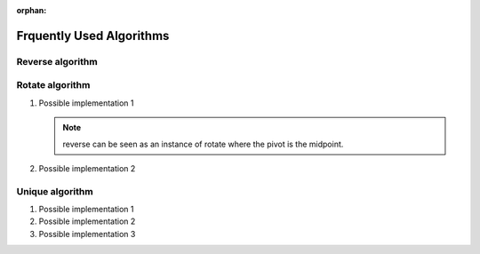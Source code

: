 :orphan:

*************************
Frquently Used Algorithms
*************************

Reverse algorithm
=================

.. code-block:: c++
   :caption: std::reverse 

   template<class BidirIt>
   void reverse(BidirIt first, BidirIt last)
   {
      for(; first != last && first != --last; ++first)
         std::iter_swap(first, last);
   }


Rotate algorithm
================

#. Possible implementation 1
   
   .. code-block:: c++
      :caption: std::rotate
   
      template<class _BidIt> inline
      void _Rotate(_BidIt _First, _BidIt _Mid, _BidIt _Last)
      {  // rotate [_First, _Last), _Mid as the pivot
         reverse(_First, _Mid);
         reverse(_Mid, _Last);
         reverse(_First, _Last);
      }
   
   .. note::
   
      reverse can be seen as an instance of rotate where the pivot is the midpoint.

#. Possible implementation 2
   
   .. code-block:: c++
      :caption: std::rotate
   
      template <class ForwardIt>
      void rotate(ForwardIt first, ForwardIt mid, ForwardIt last)
      {
         ForwardIt next = mid;
         while (first != next) {
            std::iter_swap(first++, next++);
            if (next == last) {
                next = mid;
            } else if (first == mid) {
                mid = next;
            }
         }
      }


Unique algorithm
================

#. Possible implementation 1

   .. code-block:: c++
      :caption: std::unique
   
      template<class ForwardIt>
      ForwardIt unique(ForwardIt first, ForwardIt last)
      {
         if (first == last)
            return last;
      
         ForwardIt result = first;
         while (++first != last) {
            if (!(*result == *first) && ++result != first) {
              *result = std::move(*first);
            }
         }
         return ++result;
      }

#. Possible implementation 2

   .. code-block:: c++
      :caption: std::unique
   
      template<class ForwardIt, class BinaryPredicate>
      ForwardIt unique(ForwardIt first, ForwardIt last, BinaryPredicate p)
      {
         if (first == last)
            return last;
       
         ForwardIt result = first;
         while (++first != last) {
            if (!p(*result, *first) && ++result != first) {
                *result = std::move(*first);
            }
         }
         return ++result;
      }
   
#. Possible implementation 3

   .. code-block:: c++
      :caption: std::unique
   
      template<class _FwdIt, class _Pr> inline
         _FwdIt _Unique(_FwdIt _First, _FwdIt _Last, _Pr _Pred)
      {  // remove each satisfying _Pred with previous
         if (_First != _Last)
         {
            for (_FwdIt _Firstb; (_Firstb = _First), ++_First != _Last; )
            {
               if (_Pred(*_Firstb, *_First))
               {  // copy down
                  for (; ++_First != _Last; )
                  {
                     if (!_Pred(*_Firstb, *_First))
                        *++_Firstb = _Move(*_First);
                  }
                  return (++_Firstb);
               }
            }
         }
         return (_Last);
      }
